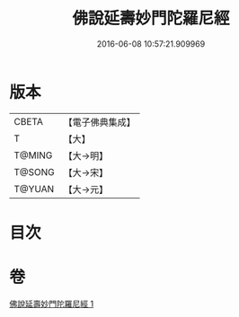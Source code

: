 #+TITLE: 佛說延壽妙門陀羅尼經 
#+DATE: 2016-06-08 10:57:21.909969

* 版本
 |     CBETA|【電子佛典集成】|
 |         T|【大】     |
 |    T@MING|【大→明】   |
 |    T@SONG|【大→宋】   |
 |    T@YUAN|【大→元】   |

* 目次

* 卷
[[file:KR6j0357_001.txt][佛說延壽妙門陀羅尼經 1]]

